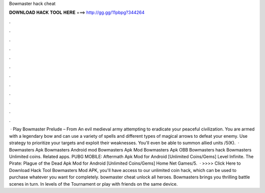 Bowmaster hack cheat

𝐃𝐎𝐖𝐍𝐋𝐎𝐀𝐃 𝐇𝐀𝐂𝐊 𝐓𝐎𝐎𝐋 𝐇𝐄𝐑𝐄 ===> http://gg.gg/11pbpg?344264

.

.

.

.

.

.

.

.

.

.

.

.

 · Play Bowmaster Prelude – From  An evil medieval army attempting to eradicate your peaceful civilization. You are armed with a legendary bow and can use a variety of spells and different types of magical arrows to defeat your enemy. Use strategy to prioritize your targets and exploit their weaknesses. You'll even be able to summon allied units /5(K).  · Bowmasters Apk Bowmasters Android mod Bowmasters Apk Mod Bowmasters Apk OBB Bowmasters hack Bowmasters Unlimited coins. Related apps. PUBG MOBILE: Aftermath Apk Mod for Android [Unlimited Coins/Gems] Level Infinite. The Pirate: Plague of the Dead Apk Mod for Android [Unlimited Coins/Gems] Home Net Games/5.  · >>>> Click Here to Download Hack Tool Bowmasters Mod APK, you'll have access to our unlimited coin hack, which can be used to purchase whatever you want for completely. bowmaster cheat unlock all heroes. Bowmasters brings you thrilling battle scenes in turn. In levels of the Tournament or play with friends on the same device.